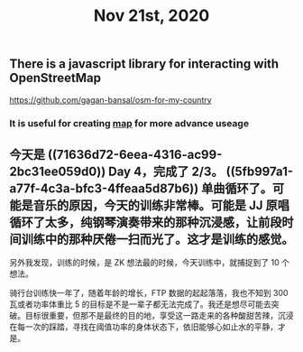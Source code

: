 #+TITLE: Nov 21st, 2020

** There is a javascript library for interacting with OpenStreetMap 
https://github.com/gagan-bansal/osm-for-my-country
*** It is useful for creating [[file:../pages/map.org][map]] for more advance useage
** 今天是 ((71636d72-6eea-4316-ac99-2bc31ee059d0)) Day 4，完成了 2/3。 ((5fb997a1-a77f-4c3a-bfc3-4ffeaa5d87b6)) 单曲循环了。可能是音乐的原因，今天的训练非常棒。可能是 JJ 原唱循环了太多，纯钢琴演奏带来的那种沉浸感，让前段时间训练中的那种厌倦一扫而光了。这才是训练的感觉。

另外我发现，训练的时候，是 ZK 想法最的时候，今天训练中，就捕捉到了 10 个想法。

骑行台训练快一年了，随着年龄的增长，FTP 数据的起起落落，我也不知到 300 瓦或者功率体重比 5 的目标是不是一辈子都无法完成了。我还是想尽可能去突破。目标很重要，但那不是最终的目的地，享受这一路走来的各种酸甜苦辣，沉浸在每一次的踩踏，寻找在阈值功率的身体状态下，依旧能够心如止水的平静，才是。
